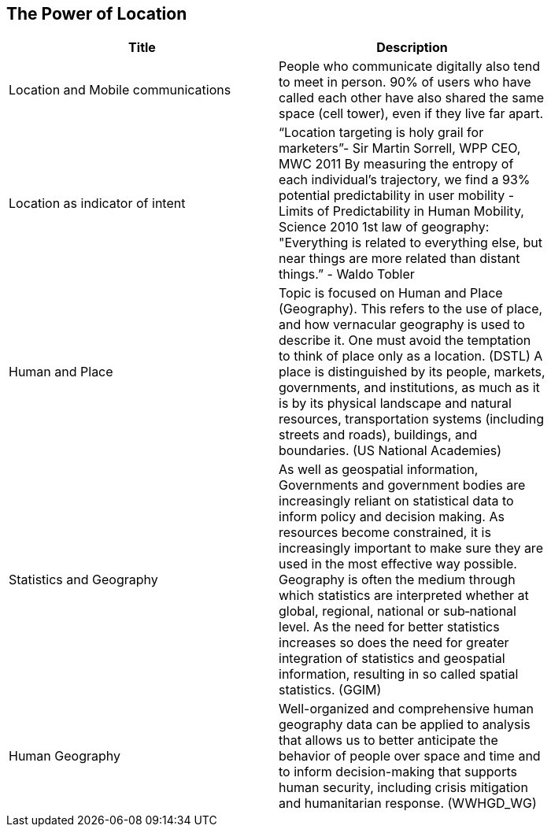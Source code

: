 //////
comment
//////

<<<

== The Power of Location

<<<

[width="80%", options="header"]
|=======================
|Title      |Description
|Location and Mobile communications
|People who communicate digitally also tend to meet in person. 90% of users who have called each other have also shared the same space (cell tower), even if they live far apart.


|Location as indicator of intent
|“Location targeting is holy grail for marketers”- Sir Martin Sorrell, WPP CEO, MWC 2011 By measuring the entropy of each individual’s trajectory, we find a 93% potential predictability in user mobility  - Limits of Predictability in Human Mobility, Science 2010 1st law of geography:  "Everything is related to everything else, but near things are more related than distant things.” - Waldo Tobler

|Human and Place
|Topic is focused on Human and Place (Geography). This refers to the use of place, and how vernacular geography is used to describe it. One must avoid the temptation to think of place only as a location. (DSTL)  A place is distinguished by its people, markets, governments, and institutions, as much as it is by its physical landscape and natural resources, transportation systems (including streets and roads), buildings, and boundaries.  (US National Academies)

|Statistics and Geography
|As well as geospatial information, Governments and government bodies are increasingly reliant on statistical data to inform policy and decision making. As resources become constrained, it is increasingly important to make sure they are used in the most effective way  possible. Geography is often the medium through which statistics are interpreted whether at global, regional, national or sub‐national level. As the need for better statistics increases so does the need for greater integration of statistics and geospatial information, resulting in so called spatial statistics. (GGIM)


|Human Geography
|Well-organized and comprehensive human geography data can be applied to analysis that allows us to better anticipate the behavior of people over space and time and to inform decision-making that supports human security, including crisis mitigation and humanitarian response. (WWHGD_WG)
|=======================
